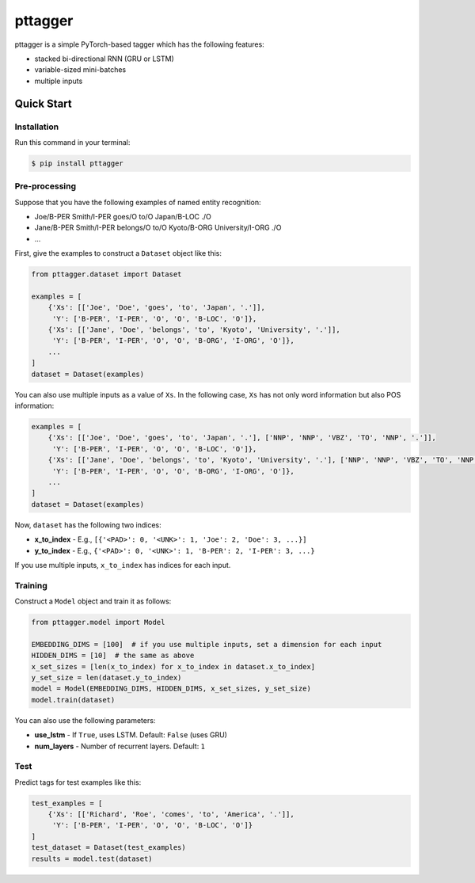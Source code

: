 ========
pttagger
========

.. image:: https://img.shields.io/pypi/v/pttagger.svg
        :target: https://pypi.python.org/pypi/pttagger

.. image:: https://img.shields.io/travis/jun-harashima/pttagger.svg
        :target: https://travis-ci.org/jun-harashima/pttagger

pttagger is a simple PyTorch-based tagger which has the following features:

- stacked bi-directional RNN (GRU or LSTM)
- variable-sized mini-batches
- multiple inputs

Quick Start
===========

Installation
------------

Run this command in your terminal:

.. code-block:: bash

   $ pip install pttagger

Pre-processing
--------------

Suppose that you have the following examples of named entity recognition:

- Joe/B-PER Smith/I-PER goes/O to/O Japan/B-LOC ./O
- Jane/B-PER Smith/I-PER belongs/O to/O Kyoto/B-ORG University/I-ORG ./O
- ...

First, give the examples to construct a ``Dataset`` object like this:

.. code-block:: python

   from pttagger.dataset import Dataset

   examples = [
       {'Xs': [['Joe', 'Doe', 'goes', 'to', 'Japan', '.']],
        'Y': ['B-PER', 'I-PER', 'O', 'O', 'B-LOC', 'O']},
       {'Xs': [['Jane', 'Doe', 'belongs', 'to', 'Kyoto', 'University', '.']],
        'Y': ['B-PER', 'I-PER', 'O', 'O', 'B-ORG', 'I-ORG', 'O']},
       ...
   ]
   dataset = Dataset(examples)

You can also use multiple inputs as a value of ``Xs``. In the following case, ``Xs`` has not only word information but also POS information:

.. code-block:: python

   examples = [
       {'Xs': [['Joe', 'Doe', 'goes', 'to', 'Japan', '.'], ['NNP', 'NNP', 'VBZ', 'TO', 'NNP', '.']],
        'Y': ['B-PER', 'I-PER', 'O', 'O', 'B-LOC', 'O']},
       {'Xs': [['Jane', 'Doe', 'belongs', 'to', 'Kyoto', 'University', '.'], ['NNP', 'NNP', 'VBZ', 'TO', 'NNP', 'NNP', '.']],
        'Y': ['B-PER', 'I-PER', 'O', 'O', 'B-ORG', 'I-ORG', 'O']},
       ...
   ]
   dataset = Dataset(examples)

Now, ``dataset`` has the following two indices:

- **x_to_index** - E.g., ``[{'<PAD>': 0, '<UNK>': 1, 'Joe': 2, 'Doe': 3, ...}]``
- **y_to_index** - E.g., ``{'<PAD>': 0, '<UNK>': 1, 'B-PER': 2, 'I-PER': 3, ...}``

If you use multiple inputs, ``x_to_index`` has indices for each input.

Training
--------

Construct a ``Model`` object and train it as follows:

.. code-block:: python

   from pttagger.model import Model

   EMBEDDING_DIMS = [100]  # if you use multiple inputs, set a dimension for each input
   HIDDEN_DIMS = [10]  # the same as above
   x_set_sizes = [len(x_to_index) for x_to_index in dataset.x_to_index]
   y_set_size = len(dataset.y_to_index)
   model = Model(EMBEDDING_DIMS, HIDDEN_DIMS, x_set_sizes, y_set_size)
   model.train(dataset)

You can also use the following parameters:

- **use_lstm** - If ``True``, uses LSTM. Default: ``False`` (uses GRU)
- **num_layers** - Number of recurrent layers. Default: ``1``

Test
----

Predict tags for test examples like this:

.. code-block:: python

   test_examples = [
       {'Xs': [['Richard', 'Roe', 'comes', 'to', 'America', '.']],
        'Y': ['B-PER', 'I-PER', 'O', 'O', 'B-LOC', 'O']}
   ]
   test_dataset = Dataset(test_examples)
   results = model.test(dataset)
